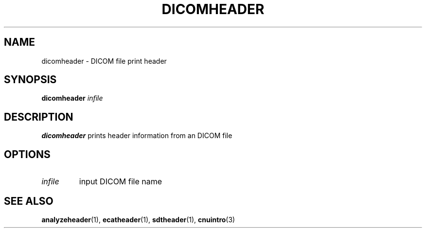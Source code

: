 .\" @(#)DICOMheader.1;
.TH DICOMHEADER 1 "16 January 2003" "CNU Tools" "CNU Tools"
.SH NAME
dicomheader \- DICOM file print header
.SH SYNOPSIS
.B dicomheader
.I infile
.SH DESCRIPTION
.LP
.B dicomheader
prints header information from an DICOM file
.SH OPTIONS
.TP
.I infile
input DICOM file name
.SH "SEE ALSO"
.BR analyzeheader (1),
.BR ecatheader (1),
.BR sdtheader (1),
.BR cnuintro (3)
